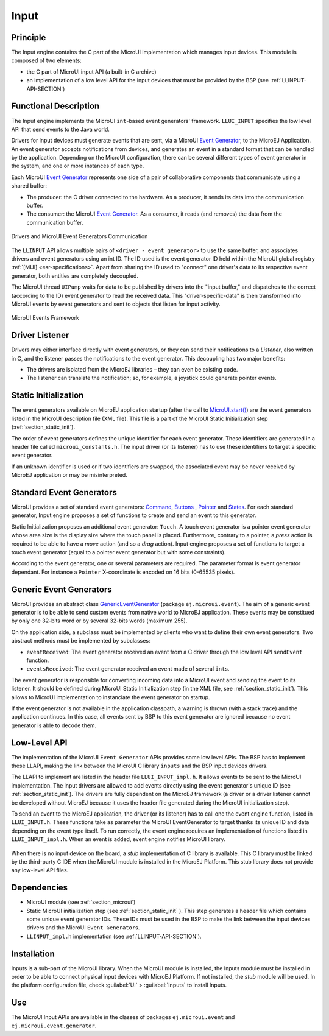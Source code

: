 .. _section_input:

=====
Input
=====


Principle
=========

The Input engine contains the C part of the MicroUI implementation which manages input devices. This module is composed of two elements:

-  the C part of MicroUI input API (a built-in C archive)

-  an implementation of a low level API for the input devices
   that must be provided by the BSP (see :ref:`LLINPUT-API-SECTION`)

Functional Description
======================

The Input engine implements the MicroUI ``int``-based event generators' framework. ``LLUI_INPUT`` specifies the low level API that send events to the Java world.

Drivers for input devices must generate events that are sent, via a MicroUI `Event Generator <https://repository.microej.com/javadoc/microej_5.x/apis/ej/microui/event/EventGenerator.html>`_, to the MicroEJ Application. An event generator accepts notifications from devices, and generates an event in a standard format that can be handled by the application. Depending on the MicroUI configuration, there can be several different types of event generator in the system, and one or more instances of each type. 

Each MicroUI `Event Generator <https://repository.microej.com/javadoc/microej_5.x/apis/ej/microui/event/EventGenerator.html>`_ represents one side of a pair of collaborative components that communicate using a shared buffer:

-  The producer: the C driver connected to the hardware. As a producer, it sends its data into the communication buffer.

-  The consumer: the MicroUI `Event Generator <https://repository.microej.com/javadoc/microej_5.x/apis/ej/microui/event/EventGenerator.html>`_. As a consumer, it reads (and removes) the data from the communication buffer.

.. figure:: images/drivers-microui-comms.*
   :alt: Drivers and MicroUI Event Generators Communication
   :width: 40.0%
   :align: center

   Drivers and MicroUI Event Generators Communication

The ``LLINPUT`` API allows multiple pairs of ``<driver - event generator>`` to use the same buffer, and associates drivers and event generators using an int ID. The ID used is the event generator ID held within the MicroUI global registry :ref:`[MUI] <esr-specifications>`. Apart from sharing the ID used to "connect" one driver's data to its respective event generator, both entities are completely decoupled.

The MicroUI thread ``UIPump`` waits for data to be published by drivers into the "input buffer," and dispatches to the correct (according to the ID) event generator to read the received data. This "driver-specific-data" is then transformed into MicroUI events by event generators and sent to objects that listen for input activity.

.. figure:: images/microui-events.png
   :alt: MicroUI Events Framework
   :width: 70.0%
   :align: center

   MicroUI Events Framework

.. _section_inputs_implementation:

Driver Listener
===============

Drivers may either interface directly with event generators, or they can send their notifications to a *Listener*, also written in C, and the listener passes the notifications to the event generator. This
decoupling has two major benefits:

-  The drivers are isolated from the MicroEJ libraries – they can even
   be existing code.

-  The listener can translate the notification; so, for example, a
   joystick could generate pointer events.

Static Initialization
=====================

The event generators available on MicroEJ application startup (after the call to `MicroUI.start() <https://repository.microej.com/javadoc/microej_5.x/apis/ej/microui/MicroUI.html#start-->`_) are the event generators listed in the MicroUI description file (XML file). This file is a part of the MicroUI Static Initialization step (:ref:`section_static_init`). 

The order of event generators defines the unique identifier for each event generator. These identifiers are generated in a header file called ``microui_constants.h``. The input driver (or its listener) has to use these identifiers to target a specific event generator.

If an unknown identifier is used or if two identifiers are swapped, the associated event may be never received by MicroEJ application or may be misinterpreted. 

Standard Event Generators
=========================

MicroUI provides a set of standard event generators: `Command <https://repository.microej.com/javadoc/microej_5.x/apis/ej/microui/event/generator/Command.html>`_, `Buttons <https://repository.microej.com/javadoc/microej_5.x/apis/ej/microui/event/generator/Buttons.html>`_ , `Pointer <https://repository.microej.com/javadoc/microej_5.x/apis/ej/microui/event/generator/Pointer.html>`_ and `States <https://repository.microej.com/javadoc/microej_5.x/apis/ej/microui/event/generator/States.html>`_. For each standard generator, Input engine proposes a set of functions to create and send an event to this generator.

Static Initialization proposes an additional event generator: ``Touch``. A touch event generator is a pointer event generator whose area size is the display size where the touch panel is placed. Furthermore, contrary to a pointer, a *press* action is required to be able to have a *move* action (and so a *drag* action). Input engine proposes a set of functions to target a touch event generator (equal to a pointer event generator but with some constraints).

According to the event generator, one or several parameters are required. The parameter format is event generator dependant. For instance a ``Pointer`` X-coordinate is encoded on 16 bits (0-65535 pixels).

Generic Event Generators
========================

MicroUI provides an abstract class `GenericEventGenerator <https://repository.microej.com/javadoc/microej_5.x/apis/ej/microui/event/generator/GenericEventGenerator.html>`_ (package ``ej.microui.event``). The aim of a generic event generator is to be able to send custom events from native world to MicroEJ application. These events may be constitued by only one 32-bits word or by several 32-bits words (maximum 255). 

On the application side, a subclass must be implemented by clients who want to define their own event generators.  Two abstract methods must be implemented by subclasses:

-  ``eventReceived``: The event generator received an event from a C driver through the low level API ``sendEvent`` function.

-  ``eventsReceived``: The event generator received an event made of several ``int``\ s.

The event generator is responsible for converting incoming data into a MicroUI event and sending the event to its listener. It should be defined during MicroUI Static Initialization step (in the XML file, see :ref:`section_static_init`). This allows to MicroUI implementation to instanciate the event generator on startup. 

If the event generator is not available in the application classpath, a warning is thrown (with a stack trace) and the application continues. In this case, all events sent by BSP to this event generator are ignored because no event generator is able to decode them.

Low-Level API
=============

The implementation of the MicroUI ``Event Generator`` APIs provides some low level APIs. The BSP has to implement these LLAPI, making the link between the MicroUI C library ``inputs`` and the BSP input devices
drivers.

The LLAPI to implement are listed in the header file ``LLUI_INPUT_impl.h``. It allows events to be sent to the MicroUI implementation. The input drivers are allowed to add events directly using the event generator's
unique ID (see :ref:`section_static_init`). The drivers are fully dependent on the MicroEJ framework (a driver or a driver listener cannot be developed without MicroEJ because it uses the header file generated during the MicroUI initialization step).

To send an event to the MicroEJ application, the driver (or its listener) has to call one the event engine function, listed in ``LLUI_INPUT.h``. These functions take as parameter the MicroUI EventGenerator to target thanks its unique ID and data depending on the event type itself. To run correctly, the event engine requires an implementation of functions listed in ``LLUI_INPUT_impl.h``. When an event is added, event engine notifies MicroUI library.

.. figure:: images/ui_llapi_input2.*
   :alt: MicroUI Input Low-Level
   :width: 500px

When there is no input device on the board, a *stub* implementation of C library is available. This C library must be linked by the third-party C IDE when the MicroUI module is installed in the MicroEJ Platform. This stub library does not provide any low-level API files.

.. _javaEventGenerators:


Dependencies
============

-  MicroUI module (see :ref:`section_microui`)

-  Static MicroUI initialization step (see :ref:`section_static_init` ). This step generates a header file which contains some unique event generator IDs. These IDs must be used in the BSP to make the link between the input devices drivers and the MicroUI ``Event Generator``\ s.

-  ``LLINPUT_impl.h`` implementation (see :ref:`LLINPUT-API-SECTION`).


.. _section_inputs_installation:

Installation
============

Inputs is a sub-part of the MicroUI library. When the MicroUI module is installed, the Inputs module must be installed in order to be able to connect physical input devices with MicroEJ Platform. If not installed, the *stub* module will be used. In the platform configuration file, check :guilabel:`UI` > :guilabel:`Inputs` to install Inputs. 

Use
===

The MicroUI Input APIs are available in the classes of packages ``ej.microui.event`` and ``ej.microui.event.generator``.

..
   | Copyright 2008-2020, MicroEJ Corp. Content in this space is free 
   for read and redistribute. Except if otherwise stated, modification 
   is subject to MicroEJ Corp prior approval.
   | MicroEJ is a trademark of MicroEJ Corp. All other trademarks and 
   copyrights are the property of their respective owners.

